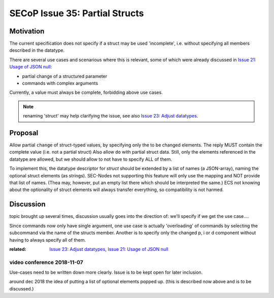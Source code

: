 SECoP Issue 35: Partial Structs
===============================

Motivation
-----------
The current specification does not specify if a struct may be used 'incomplete',
i.e. without specifying all members described in the datatype.

There are several use cases and scenarious where this is relevant,
some of which were already discussed in `Issue 21: Usage of JSON null`_:

* partial change of a structured parameter
* commands with complex arguments

Currently, a value must always be complete, forbidding above use cases.

.. note:: renaming 'struct' may help clarifying the issue, see also `Issue 23: Adjust datatypes`_.

.. _`Issue 21: Usage of JSON null`: 021d%20Usage%20of%20JSON%20null.rst
.. _`Issue 23: Adjust datatypes`: 023p%20Adjust%20datatypes.rst

Proposal
--------
Allow partial ``change`` of struct-typed values, by specifying only the to be changed elements.
The reply MUST contain the complete value (i.e. not a partial struct)
Also allow ``do`` with partial struct data.
Still, only the elements referenced in the datatype are allowed, but we should allow to
not have to specify ALL of them.

To implement this, the datatype descriptor for `struct` should be extended by a list of names (a JSON-array), naming the optional struct elements (as strings).
SEC-Nodes not supporting this feature will only use the mapping and NOT provide that list of names.
(Thea may, however, put an empty list there which should be interpreted the same.)
ECS not knowing about the optionality of struct elements will always transfer everything, so compatibility is not harmed.


Discussion
----------
topic brought up several times, discussion usually goes into the direction of:
we'll specify if we get the use case....

Since commands now only have single argument, one use case is actually 'overloading'
of commands by selecting the subcommand via the name of the structs member.
Another is to specify only the changed p, i or d component without having to always specify all of them.

:related: `Issue 23: Adjust datatypes`_, `Issue 21: Usage of JSON null`_


video conference 2018-11-07
~~~~~~~~~~~~~~~~~~~~~~~~~~~

Use-cases need to be written down more clearly.
Issue is to be kept open for later inclusion.

around dec 2018 the idea of putting a list of optional elements popped up.
(this is described now above and is to be discussed.)
